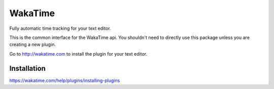 WakaTime
========

Fully automatic time tracking for your text editor.

This is the common interface for the WakaTime api. You shouldn't need to directly use this package unless you are creating a new plugin.

Go to http://wakatime.com to install the plugin for your text editor.


Installation
------------

https://wakatime.com/help/plugins/installing-plugins
